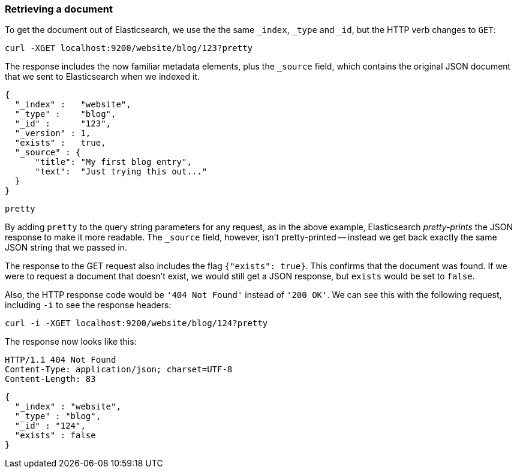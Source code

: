 [[get-doc]]
=== Retrieving a document

To get the document out of Elasticsearch, we use the the same `_index`, `_type`
and `_id`, but the HTTP verb changes to `GET`:

    curl -XGET localhost:9200/website/blog/123?pretty

The response includes the now familiar metadata elements, plus the `_source`
field, which contains the original JSON document that we sent to Elasticsearch
when we indexed it.

    {
      "_index" :   "website",
      "_type" :    "blog",
      "_id" :      "123",
      "_version" : 1,
      "exists" :   true,
      "_source" : {
          "title": "My first blog entry",
          "text":  "Just trying this out..."
      }
    }

.`pretty`
****
By adding `pretty` to the query string parameters for any request, as in the
above example, Elasticsearch _pretty-prints_ the JSON response to make it more
readable. The `_source` field, however, isn't pretty-printed -- instead
we get back exactly the same JSON string that we passed in.
****

The response to the GET request also includes the flag `{"exists": true}`.
This confirms that the document was found.  If we were to request a document
that doesn't exist, we would still get a JSON response, but `exists` would be
set to `false`.

Also, the HTTP response code would be `'404 Not Found'` instead of `'200 OK'`.
We can see this with the following request, including `-i` to see the
response headers:

    curl -i -XGET localhost:9200/website/blog/124?pretty

The response now looks like this:

    HTTP/1.1 404 Not Found
    Content-Type: application/json; charset=UTF-8
    Content-Length: 83

    {
      "_index" : "website",
      "_type" : "blog",
      "_id" : "124",
      "exists" : false
    }


